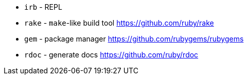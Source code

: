 - `irb` - REPL
- `rake` - `make`-like build tool https://github.com/ruby/rake
- `gem` - package manager https://github.com/rubygems/rubygems
- `rdoc` - generate docs https://github.com/ruby/rdoc
